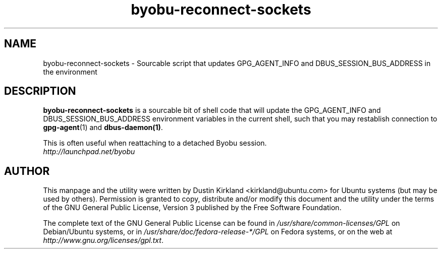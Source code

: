 .TH byobu-reconnect-sockets 1 "7 Dec 2009" byobu "byobu"
.SH NAME
byobu\-reconnect\-sockets \- Sourcable script that updates GPG_AGENT_INFO and DBUS_SESSION_BUS_ADDRESS in the environment

.SH DESCRIPTION
\fBbyobu\-reconnect\-sockets\fP is a sourcable bit of shell code that will update the GPG_AGENT_INFO and DBUS_SESSION_BUS_ADDRESS environment variables in the current shell, such that you may restablish connection to \fBgpg\-agent\fP(1) and \fBdbus\-daemon(1)\fP.

This is often useful when reattaching to a detached Byobu session.

.TP
\fIhttp://launchpad.net/byobu\fP
.PD

.SH AUTHOR
This manpage and the utility were written by Dustin Kirkland <kirkland@ubuntu.com> for Ubuntu systems (but may be used by others).  Permission is granted to copy, distribute and/or modify this document and the utility under the terms of the GNU General Public License, Version 3 published by the Free Software Foundation.

The complete text of the GNU General Public License can be found in \fI/usr/share/common-licenses/GPL\fP on Debian/Ubuntu systems, or in \fI/usr/share/doc/fedora-release-*/GPL\fP on Fedora systems, or on the web at \fIhttp://www.gnu.org/licenses/gpl.txt\fP.
